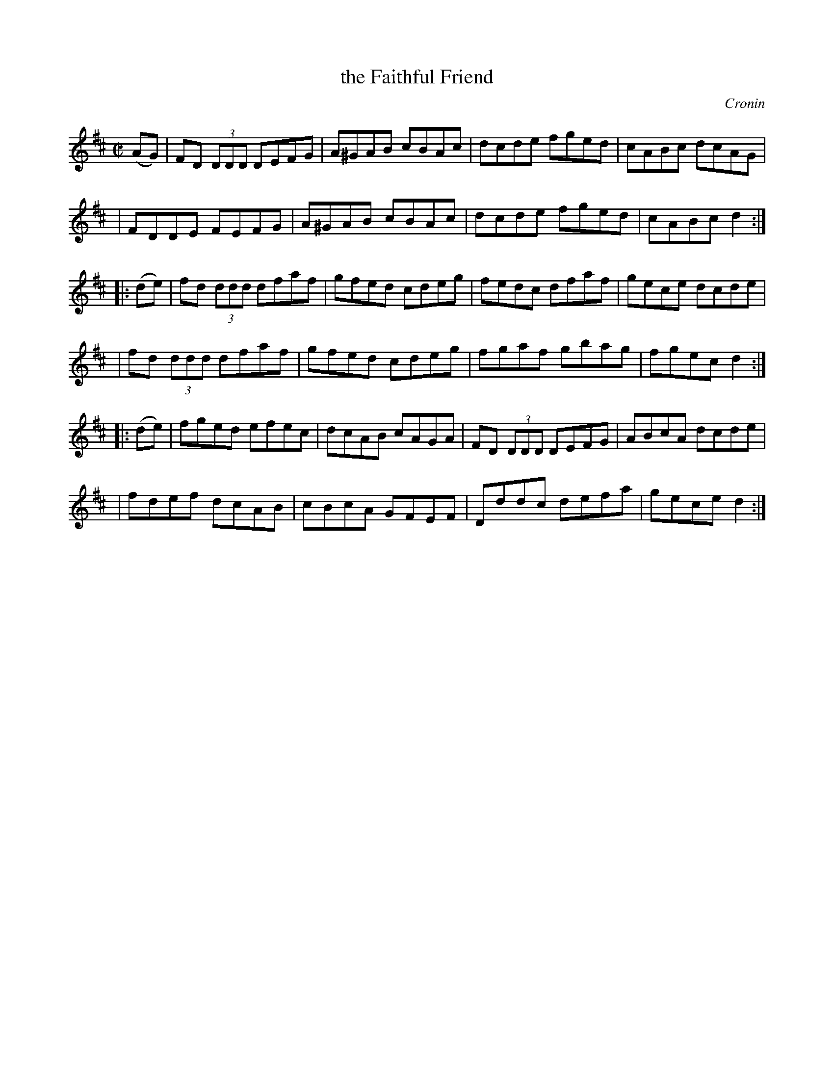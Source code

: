 X: 1763
T: the Faithful Friend
R: hornpipe, reel
%S: s:6 b:16(4+4+4+4+4+4)
O: Cronin
B: O'Neill's 1850 #1763
Z: Transcribed by Bob Safranek, rjs@gsp.org
M: C|
L: 1/8
K: D
   (AG) \
| FD (3DDD DEFG | A^GAB cBAc | dcde fged | cABc dcAG |
| FDDE FEFG | A^GAB cBAc | dcde fged | cABc d2 :|
|: (de) \
| fd (3ddd dfaf | gfed cdeg | fedc dfaf | gece dcde |
| fd (3ddd dfaf | gfed cdeg | fgaf gbag | fgec d2 :|
|: (de) \
| fged efec | dcAB cAGA | FD (3DDD DEFG | ABcA dcde |
| fdef dcAB | cBcA GFEF | Dddc defa | gece d2 :|
